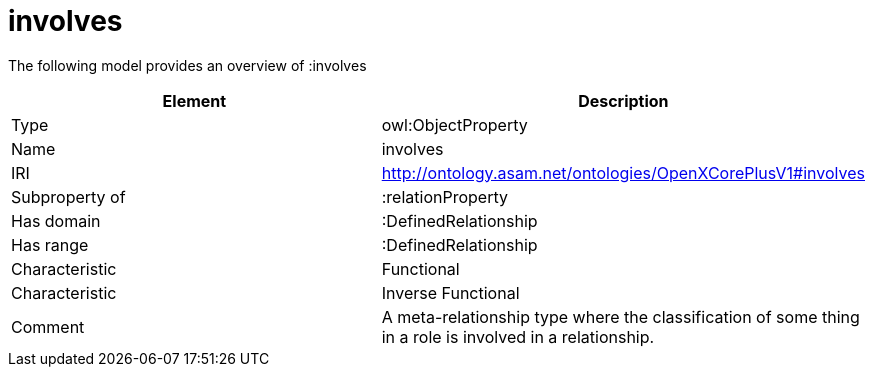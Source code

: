 // This file was created automatically by title Untitled No version .
// DO NOT EDIT!

= involves

//Include information from owl files

The following model provides an overview of :involves

|===
|Element |Description

|Type
|owl:ObjectProperty

|Name
|involves

|IRI
|http://ontology.asam.net/ontologies/OpenXCorePlusV1#involves

|Subproperty of
|:relationProperty

|Has domain
|:DefinedRelationship

|Has range
|:DefinedRelationship

|Characteristic
|Functional

|Characteristic
|Inverse Functional

|Comment
|A meta-relationship type where the classification of some thing in a role is involved in a relationship.

|===